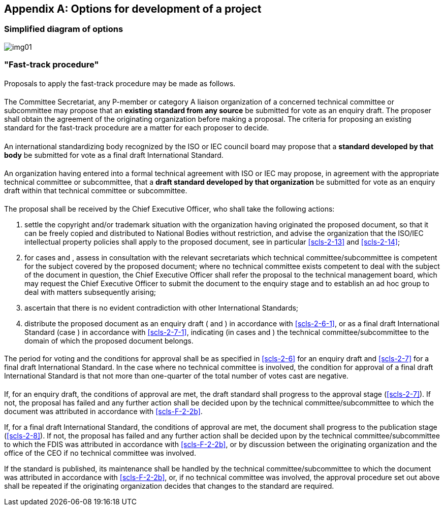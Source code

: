 [[annexF]]
[appendix,obligation=normative]
== Options for development of a project

[[scls-F-1]]
=== Simplified diagram of options

[%unnumbered]
image::img01.jpg[]

[[scls-F-2]]
=== "Fast-track procedure"

[[scls-F-2-1]]
==== {blank}

Proposals to apply the fast-track procedure may be made as follows.

[[scls-F-2-1-1]]
===== {blank}

The Committee Secretariat, any P-member or category A liaison organization of a concerned technical committee or subcommittee may propose that an *existing standard from any source* be submitted for vote as an enquiry draft. The proposer shall obtain the agreement of the originating organization before making a proposal. The criteria for proposing an existing standard for the fast-track procedure are a matter for each proposer to decide.

[[scls-F-2-1-2]]
===== {blank}

An international standardizing body recognized by the ISO or IEC council board may propose that a *standard developed by that body* be submitted for vote as a final draft International Standard.

[[scls-F-2-1-3]]
===== {blank}

An organization having entered into a formal technical agreement with ISO or IEC may propose, in agreement with the appropriate technical committee or subcommittee, that a *draft standard developed by that organization* be submitted for vote as an enquiry draft within that technical committee or subcommittee.

[[scls-F-2-2]]
==== {blank}

The proposal shall be received by the Chief Executive Officer, who shall take the following actions:

. settle the copyright and/or trademark situation with the organization having originated the proposed document, so that it can be freely copied and distributed to National Bodies without restriction, and advise the organization that the ISO/IEC intellectual property policies shall apply to the proposed document, see in particular <<scls-2-13>> and <<scls-2-14>>;

. [[scls-F-2-2b]]for cases <<scls-F-2-1-1>> and <<scls-F-2-1-3>>, assess in consultation with the relevant secretariats which technical committee/subcommittee is competent for the subject covered by the proposed document; where no technical committee exists competent to deal with the subject of the document in question, the Chief Executive Officer shall refer the proposal to the technical management board, which may request the Chief Executive Officer to submit the document to the enquiry stage and to establish an ad hoc group to deal with matters subsequently arising;

. ascertain that there is no evident contradiction with other International Standards;

. distribute the proposed document as an enquiry draft (<<scls-F-2-1-1>> and <<scls-F-2-1-3>>) in accordance with <<scls-2-6-1>>, or as a final draft International Standard (case <<scls-F-2-1-2>>) in accordance with <<scls-2-7-1>>, indicating (in cases <<scls-F-2-1-1>> and <<scls-F-2-1-3>>) the technical committee/subcommittee to the domain of which the proposed document belongs.

[[scls-F-2-3]]
==== {blank}

The period for voting and the conditions for approval shall be as specified in <<scls-2-6>> for an enquiry draft and <<scls-2-7>> for a final draft International Standard. In the case where no technical committee is involved, the condition for approval of a final draft International Standard is that not more than one-quarter of the total number of votes cast are negative.

[[scls-F-2-4]]
==== {blank}

If, for an enquiry draft, the conditions of approval are met, the draft standard shall progress to the approval stage (<<scls-2-7>>). If not, the proposal has failed and any further action shall be decided upon by the technical committee/subcommittee to which the document was attributed in accordance with <<scls-F-2-2b>>.

If, for a final draft International Standard, the conditions of approval are met, the document shall progress to the publication stage (<<scls-2-8>>). If not, the proposal has failed and any further action shall be decided upon by the technical committee/subcommittee to which the FDIS was attributed in accordance with <<scls-F-2-2b>>, or by discussion between the originating organization and the office of the CEO if no technical committee was involved.

If the standard is published, its maintenance shall be handled by the technical committee/subcommittee to which the document was attributed in accordance with <<scls-F-2-2b>>, or, if no technical committee was involved, the approval procedure set out above shall be repeated if the originating organization decides that changes to the standard are required.
